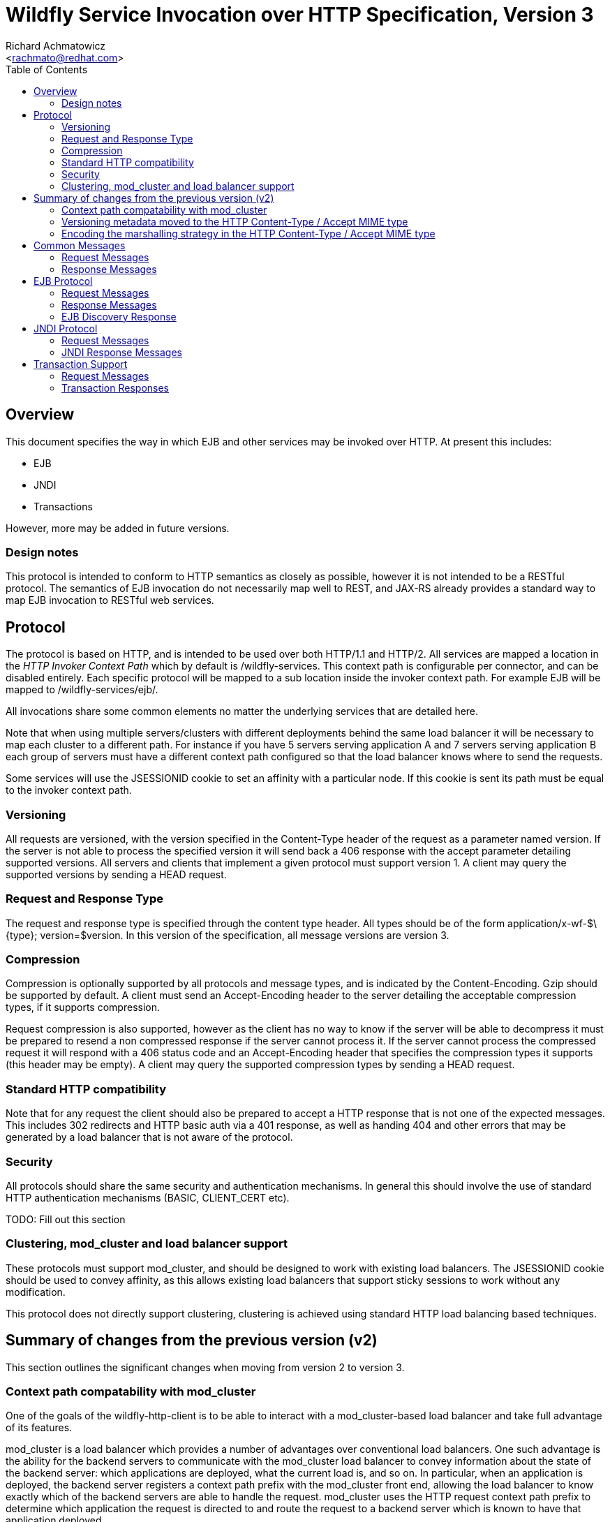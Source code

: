 = Wildfly Service Invocation over HTTP Specification, Version 3
:Author:    Richard Achmatowicz
:Email:     <rachmato@redhat.com>
:Date:      2024
:Revision:  1.0
:toc:   left


== Overview

This document specifies the way in which EJB and other services may be invoked over HTTP. At present this includes:

* EJB
* JNDI
* Transactions

However, more may be added in future versions.

=== Design notes

This protocol is intended to conform to HTTP semantics as closely as possible, however it is not intended to be a RESTful
protocol. The semantics of EJB invocation do not necessarily map well to REST, and JAX-RS already provides a standard way
to map EJB invocation to RESTful web services.

== Protocol

The protocol is based on HTTP, and is intended to be used over both HTTP/1.1 and HTTP/2. All services are mapped a location
in the _HTTP Invoker Context Path_ which by default is +/wildfly-services+. This context path is configurable per connector,
and can be disabled entirely. Each specific protocol will be mapped to a sub location inside the invoker context path.
For example EJB will be mapped to +/wildfly-services/ejb/+.

All invocations share some common elements no matter the underlying services that are detailed here.

Note that when using multiple servers/clusters with different deployments behind the same load balancer it will be necessary
to map each cluster to a different path. For instance if you have 5 servers serving application A and 7 servers serving application
B each group of servers must have a different context path configured so that the load balancer knows where to send the requests.

Some services will use the +JSESSIONID+ cookie to set an affinity with a particular node. If this cookie is sent its path
must be equal to the invoker context path.

=== Versioning

All requests are versioned, with the version specified in the +Content-Type+ header of the request as a parameter named +version+.
If the server is not able to process the specified version it will send back a +406+ response with the accept parameter detailing
supported versions. All servers and clients that implement a given protocol must support version 1. A client may query the
supported versions by sending a +HEAD+ request.

=== Request and Response Type

The request and response type is specified through the content type header. All types should be of the form +application/x-wf-$\{type}; version=$version+.
In this version of the specification, all message versions are version 3.

=== Compression

Compression is optionally supported by all protocols and message types, and is indicated by the +Content-Encoding+. Gzip should
be supported by default. A client must send an +Accept-Encoding+ header to the server detailing the acceptable compression
types, if it supports compression.

Request compression is also supported, however as the client has no way to know if the server will be able to decompress
it must be prepared to resend a non compressed response if the server cannot process it. If the server cannot process the
compressed request it will respond with a +406+ status code and an +Accept-Encoding+ header that specifies the compression
types it supports (this header may be empty). A client may query the supported compression types by sending a +HEAD+ request.

=== Standard HTTP compatibility

Note that for any request the client should also be prepared to accept a HTTP response that is not one of the expected messages.
This includes +302+ redirects and HTTP basic auth via a +401+ response, as well as handing +404+ and other errors that may
be generated by a load balancer that is not aware of the protocol.

=== Security

All protocols should share the same security and authentication mechanisms. In general this should involve the use of standard
HTTP authentication mechanisms (BASIC, CLIENT_CERT etc).

TODO: Fill out this section

=== Clustering, mod_cluster and load balancer support

These protocols must support mod_cluster, and should be designed to work with existing load balancers. The +JSESSIONID+ cookie
should be used to convey affinity, as this allows existing load balancers that support sticky sessions to work without any modification.

This protocol does not directly support clustering, clustering is achieved using standard HTTP load balancing based techniques.

== Summary of changes from the previous version (v2)

This section outlines the significant changes when moving from version 2 to version 3.

=== Context path compatability with mod_cluster

One of the goals of the wildfly-http-client is to be able to interact with a mod_cluster-based load balancer and take full
advantage of its features.

mod_cluster is a load balancer which provides a number of advantages over conventional load balancers. One such advantage is
the ability for the backend servers to communicate with the mod_cluster load balancer to convey information about the state
of the backend server: which applications are deployed, what the current load is, and so on. In particular, when an application
is deployed, the backend server registers a context path prefix with the mod_cluster front end, allowing the load balancer
to know exactly which of the backend servers are able to handle the request.
mod_cluster uses the HTTP request context path prefix to determine which application the request is directed to
and route the request to a backend server which is known to have that application deployed.

In the case of the wildfly-http-client, we wish to use the same approach to direct ejb, jndi and transaction operations
to backend servers in the most efficient way possible. To facilitate this, where appropriate, the context paths for the
wildfly-http-client have been restructured to be take advantage of this feature of mod_cluster. For example, requests involving
the EJB protocol should only be directed to backend servers where the J2EE module containing the EJB being invoked upon
is known to be deployed.

=== Versioning metadata moved to the HTTP Content-Type / Accept MIME type

In previous versions, the versioning information describing the HTTP invoker handlers to use for servicing a request was
embedded in the context path for each operation (e.g. /wildfly-services/ejb/v2/invoke...). In this version, this versioning
information has been moved into the standard HTTP headers: specifically into the MIME types used in requests and responses.
This change was in part a consequence of reorganizing the context paths for the operations to be mod_cluster compatible,
as well as allowing more flexibility in the way context paths are processed.

=== Encoding the marshalling strategy in the HTTP Content-Type / Accept MIME type

In previous versions, the MIME types used for requests and responses included the string -jbmar-, which referred to the
marshalling and unmarshalling strategy used, namely JBoss Marshalling. In version 3, this usage is extended to allow the
introduction of new marshalling strategies. This would allow, for example, use of the Protobuf marshalling scheme via
the string -protobuf-.

== Common Messages

=== Request Messages

==== Session Affinity

Method:: ++GET++
Message Type:: None
URI:: +/common/affinity+
Additional Required Headers::
Request Body:: Empty
Notes::
This message generates a session id, that can be used to make sure requests end up at the same backend node.

=== Response Messages

==== Session Affinity Result

Message Type:: None
Additional Required Headers::
+Set-Cookie: JSESSIONID=\{sessionAffinityKey}+
Additional Optional Headers:: None
Response Body:: Empty
Response Codes::
 * +202+ Returned for a successful invocation

==== Exception

Message Type:: +application/x-wf-jbmar-exception+
Response Body::
This response body contains a serialized representation of the exception, followed by a serialized representation of the attachments map
Response Codes::
 * +400+ General malformed request (missing headers etc)
 * +403+ Authorization failure
 * +404+ Returned if the resource could not be found
 * +408+ Invocation cancelled
 * +500+ Method processing threw an exception

== EJB Protocol

The EJB protocol is mapped to the +/ejb+ context inside the HTTP invoker context path. When specifying the URI for a request
all fields are required, if they are null or empty they should be replaced with a ‘-’ character.

This protocol has been designed to work with the existing EJB client API.

Cancellation support is provided through the use of a client side invocation id and a session cookie. The session cookie makes
sure a cancellation goes to the correct server and ensures there are no conflicts, while the invocation id is used to identity
the invocation to cancel.

=== Request Messages

==== EJB Invocation
Method:: +POST+
Message Type:: +application/x-wf-jbmar-invocation;version=3+
URI:: +/ejb/\{applicationName}/\{moduleName}/\{distinctName}/invoke/\{beanName}/\{sfsbSessionId}/\{viewClass}/\{methodName}/\{paramType1}/\{paramType1}/...+
Additional Required Headers::
+Accept: application/x-wf-ejb-jbmar-response;version=3,application/x-wf-ejb-jbmar-response;version=1,application/x-wf-jbmar-exception;version=1+
Additional Optional Headers::
+Cookie: JSESSIONID=\{sessionAffinityKey}+
X-wf-invocation-id: {invocationId}
Request Body::
The request body is serialized with JBoss Marshalling. The first item is a serialized transaction, which consists of a byte
to indicate if a transaction is present (0 for not present, 1 for remote, 2 for locally outflowed). If the transaction byte
is 1 or 2 then it will be followed by an integer and two byte arrays, which represent the format, global and branch parts of an Xid.
The method body consists of n parameter values, serialized using JBoss Marshalling, followed by a serialized attachments map
of the form +Map<String, Object>+.
Notes::
This message sends a request to the server. If the request completes successfully (or is submitted successfully in the case
of a void returning async EJB methods) the server will respond with an +x-wf-ejb-jbmar-response response+. If an error occurred
the server will respond with an +x-wf-jbmar-exception+ response.

If the invocation id is specified the session id must also be specified. The client can use an affinity message to get a
session id if it does not already have one. The invocation id should only be set for requests that require cancellation support.

The sfsbSessionId parameter is a base64 encoded representation of the SFSB EJB session id, if the invocation is not targeting
a stateful bean then it should be a +-+.

==== EJB Session Open

Method:: +POST+
Message Type:: +application/x-wf-jbmar-sess-open;version=3+
URI:: +/ejb/\{applicationName}/\{moduleName}/\{distinctName}/open/\{beanName}+
Additional Required Headers::
+Accept: application/x-wf-jbmar-exception;version=1+
Additional Optional Headers::
+Cookie: JSESSIONID=\{sessionAffinityKey}+
Request Body::
The request body contains a serialized transaction (see the invocation message for details).

==== EJB Cancel

Method:: ++DELETE++
Message Type:: +application/x-wf-cancel;version=3+
URI:: +/ejb/\{applicationName}/\{moduleName}/\{distinctName}/cancel/{beanName}/\{invocation-id}\{interupt-if-running}+
Additional Required Headers::
+Cookie: JSESSIONID=\{sessionAffinityKey}+
Request Body:: Empty
Notes::
This message cancels an async request.

==== EJB Discovery

Method:: ++GET++
Message Type:: +application/x-wf-discover;version=3+
URI:: +/ejb/discover+
Additional Required Headers:: None
Request Body:: Empty
Notes::
This message initiates a discovery request to a cluster of nodes behind a load balancer.


=== Response Messages

==== EJB Response

Message Type:: +application/x-wf-ejb-jbmar-response+
Additional Required Headers:: None
Additional Optional Headers::
+Set-Cookie: JSESSIONID=\{sessionAffinityKey}+
Response Body::
For non void methods the response body contains the serialized response object, followed by the serialized attachments map.
For void methods the serialized object will be the serialized representation of +null+.
Response Codes::
 * +200+ Returned for a successful invocation
 * +202+ Returned for a successful invocation of an asynchronous method. This will be returned immediately, the request may
not have finished processing yet.

==== EJB New Session

Message Type:: None
Additional Required Headers::
+x-wf-ejb-session-id: \{newSessionId}+
Additional Optional Headers::
+Set-Cookie: JSESSIONID=\{sessionAffinityKey}+
Response Body:: Empty
Response Codes::
 * +204+ Returned for a successful invocation
Notes::
In most cases it is expected that session affinity will be used to make sure that invocations on the EJB target the correct server.

==== EJB Cancelled

Message Type:: None
Additional Required Headers:: None
Additional Optional Headers:: None
Response Body:: Empty
Response Codes:: 
 * +202+ Returned for a successful invocation
 * +404+ Returned if the invocation was not found (i.e. it has already completed)

=== EJB Discovery Response

Message Type:: +application/x-wf-ejb-jbmar-discovery-response+
Additional Required Headers:: None
Additional Optional Headers:: None
Response Body::
The response body contains the serialized list of available modules, the size of the list followed by the list of module
identifiers. Note that if no modules are deployed, the size may be zero and the list empty.
Response Codes::
* +200+ Returned for a successful invocation
Notes::
The discovery mechanism assumes that the deployments in the cluster are homogeneous; in other words, the same modules are
deployed on every node in the cluster.

== JNDI Protocol

The JNDI protocol provides similar functionality to the existing remote JNDI implementation, but over HTTP. All JNDI URL’s
are prefixed with +/jndi+.

=== Request Messages

==== JNDI Lookup

Method:: +POST+
Message Type:: None
URI:: +/naming/lookup/\{jndiName}+
Additional Required Headers::
+Accept: application/x-wf-jndi-jbmar-value;version=1,application/x-wf-jbmar-exception;version=1+
Additional Optional Headers::
+Cookie: JSESSIONID=\{sessionAffinityKey}+
Request Body:: Empty
Notes::
This message sends a JNDI Lookup request to the server. If the request completes successfully the server will respond with
an +x-wf-jndi-jbmar-value+ response. If an error occurred the server will respond with an +x-wf-jbmar-exception+ response.

Note that because JNDI lookups are not idempotent this method is a +POST+, rather than a +GET+ (namely lookups can cause
the creation of SFSB’s).

==== JNDI Lookup Link

Method:: +GET+
Message Type:: None
URI:: +/naming/lookuplink/\{jndiName}+
Additional Required Headers::
+Accept: application/x-wf-jndi-jbmar-value;version=1,application/x-wf-jbmar-exception;version=1+
Additional Optional Headers::
+Cookie: JSESSIONID=\{sessionAffinityKey}+
Request Body:: Empty
Notes::
This message sends a JNDI Lookup Link request to the server.

If the request completes successfully the server will respond with an +x-wf-jndi-jbmar-value response+.

If an error occurred the server will respond with an +x-wf-jbmar-exception+ response.

==== JNDI Bind

Method:: PUT
Message Type:: +application/x-wf-jndi-jbmar-value+
URI:: +/naming/bind/\{jndiName}+
Additional Required Headers:: 
+Accept: application/x-wf-jndi-jbmar-result;version=1,application/x-wf-jbmar-exception;version=1+
Additional Optional Headers:: 
+Cookie: JSESSIONID=\{sessionAffinityKey}+
Request Body::
Serialized representation of the object to bind

==== JNDI Rebind

Method:: +PATCH+
Message Type:: +application/x-wf-jndi-jbmar-value+
URI:: +/naming/rebind/\{jndiName}+
Additional Required Headers:: 
+Accept: application/x-wf-jndi-jbmar-result;version=1,application/x-wf-jbmar-exception;version=1+
Additional Optional Headers:: 
+Cookie: JSESSIONID=\{sessionAffinityKey}+
Request Body::
Serialized representation of the object to rebind

==== JNDI Unbind

Method:: ++DELETE++
Message Type:: None
URI:: +/naming/unbind/\{jndiName}+
Additional Required Headers:: 
+Accept: application/x-wf-jndi-jbmar-result;version=1,application/x-wf-jbmar-exception;version=1+
Additional Optional Headers::
+Cookie: JSESSIONID=\{sessionAffinityKey}+
Request Body:: Empty

==== JNDI Destroy Subcontext

Method:: +DELETE+
Message Type:: None
URI:: +/naming/dest-subctx\{jndiName}+
Additional Required Headers::
+Accept: application/x-wf-jndi-jbmar-result;version=1,application/x-wf-jbmar-exception;version=1+
Additional Optional Headers::
+Cookie: JSESSIONID=\{sessionAffinityKey}+
Request Body:: Empty

==== JNDI List

Method:: +GET+
Message Type:: None
URI:: +/naming/list/\{jndiName}+
Additional Required Headers::
+Accept: application/x-wf-jndi-jbmar-value;version=1,application/x-wf-jbmar-exception;version=1+
Additional Optional Headers::
+Cookie: JSESSIONID=\{sessionAffinityKey}+
Request Body:: Empty
Notes::
The response messages are the same as for a normal lookup, but contains a serialized +NamingEnumeration+.

==== JNDI List Bindings

Method:: +GET+
Message Type:: None
URI:: +/naming/list-bindings/\{jndiName}+
Additional Required Headers::
+Accept: application/x-wf-jndi-jbmar-value;version=1,application/x-wf-jbmar-exception;version=1+
Additional Optional Headers::
+Cookie: JSESSIONID=\{sessionAffinityKey}+
Request Body:: Empty
Notes::
The response messages are the same as for a normal lookup, but contains a serialized NamingEnumeration

==== JNDI Rename

Method:: +PATCH+
Message Type:: None
URI:: +/naming/rename/\{jndiName}&new=\{newName}+
Additional Required Headers::
+Accept: application/x-wf-jbmar-exception;version=1+
Additional Optional Headers::
+Cookie: JSESSIONID=\{sessionAffinityKey}+
Request Body:: Empty

==== JNDI Create Subcontext

Method:: +PUT+
Message Type:: None
URI:: +/naming/create-subcontext/\{jndiName}+
Additional Required Headers::
+Accept: application/x-wf-jbmar-exception;version=1+
Additional Optional Headers::
+Cookie: JSESSIONID=\{sessionAffinityKey}+
Request Body:: Empty

=== JNDI Response Messages

==== JNDI Value

Message Type:: +application/x-wf-jndi-jbmar-value+
Additional Required Headers:: None
Additional Optional Headers::
+Set-Cookie: JSESSIONID=\{sessionAffinityKey}+
Response Body::
The serialized lookup result
Response Codes::
 * +200+ Returned for a successful invocation


==== JNDI Context

Message Type:: None
Additional Required Headers:: None
Additional Optional Headers:: None
Response Body:: Empty
Response Codes::
 * +204+ No Content
Notes::
This response is used to indicate that the result of the lookup was a Context object.

==== JNDI Result

Message Type:: None
Additional Required Headers:: None
Additional Optional Headers:: None
Response Body:: Empty
Response Codes::
 * +200+ Success
Notes::
This response is only used to indicate success for void returning methods.

== Transaction Support

=== Request Messages

==== Transaction Begin

Method:: +POST+
Message Type:: None
URI:: +/txn/ut/begin+
Additional Required Headers::
+Accept: application/x-wf-jbmar-exception;version=1,application/x-wf-jbmar-new-txn;version=1+
x-wf-txn-timeout: {timeout}
Additional Optional Headers::
+Cookie: JSESSIONID=\{sessionAffinityKey}+
Request Body:: Empty

==== User Transaction Commit

Method:: +POST+
Message Type:: +application/x-wf-jbmar-xid;version=1+
URI:: +/txn/ut/commit+
Additional Required Headers::
+Accept: application/x-wf-jbmar-exception;version=1+
+Cookie: JSESSIONID=\{sessionAffinityKey}+
Additional Optional Headers:: Nnne
Request Body::
JBoss marshalling representation of formatId, global ID and branch ID (the components of an XID).


==== Transaction Rollback

Method:: +POST+
Message Type:: +application/x-wf-jbmar-xid;version=1+
URI:: +/txn/\{type}/rollback+
Additional Required Headers::
+Accept: application/x-wf-jbmar-exception;version=1+
+Cookie: JSESSIONID=\{sessionAffinityKey}+
Additional Optional Headers:: Nnne
Request Body::
JBoss marshalling representation of formatId, global ID and branch ID (the components of an XID).

==== Transaction before completion

Method:: +POST+
Message Type:: +application/x-wf-jbmar-xid;version=1+
URI:: +/txn/xa/bc+
Additional Required Headers::
+Accept: application/x-wf-jbmar-exception;version=1+
+Cookie: JSESSIONID=\{sessionAffinityKey}+
Additional Optional Headers:: Nnne
Request Body::
JBoss marshalling representation of formatId, global ID and branch ID (the components of an XID).

==== Distributed Transaction Prepare

Method:: +POST+
Message Type:: +application/x-wf-jbmar-xid;version=1+
URI:: +/txn/xa/prep+
Additional Required Headers::
+Accept: application/x-wf-jbmar-exception;version=1+
+Cookie: JSESSIONID=\{sessionAffinityKey}+
Additional Optional Headers:: Nnne
Request Body::
JBoss marshalling representation of formatId, global ID and branch ID (the components of an XID).
Notes::
The response to this message can contain the x-wf-txn-read-only header, which is used to indicate the
read only status of the result. If it is missing it is assumed to not be read only.

==== Distributed Transaction Commit

Method:: +POST+
Message Type:: +application/x-wf-jbmar-xid;version=1+
URI:: +/txn/xa/commit(?opc=true)?+
Additional Required Headers::
+Accept: application/x-wf-jbmar-exception;version=1+
+Cookie: JSESSIONID=\{sessionAffinityKey}+
Additional Optional Headers:: Nnne
Request Body:: Empty
Notes::
JBoss marshalling representation of formatId, global ID and branch ID (the components of an XID).
If the opc request parameter is present then a one phase commit is done.

==== Distributed Transaction Forget

Method:: +POST+
Message Type:: +application/x-wf-jbmar-xid;version=1+
URI:: +/txn/xa/forget+
Additional Required Headers::
+Accept: application/x-wf-jbmar-exception;version=1+
Additional Optional Headers::
+Cookie: JSESSIONID=\{sessionAffinityKey}+
Request Body::
JBoss marshalling representation of formatId, global ID and branch ID (the components of an XID).

==== Distributed Transaction Recovery

Method:: +GET+
URI:: +/txn/xa/recover+
Additional Required Headers::
+Accept: text/x-wf-txn-jbmar-xid-list;version=1,application/x-wf-jbmar-exception;version=1+
x-wf-txn-parent-name: The parent node name
x-wf-txn-recovery-flags: The recovery flags as a base 10 integer
Additional Optional Headers::
+Cookie: JSESSIONID=\{sessionAffinityKey}+
Request Body:: Empty

=== Transaction Responses

==== Begin Transaction

Message Type:: +application/x-wf-jbmar-new-txn;version=1+
Additional Required Headers::
+x-wf-txn-jbmar-id: \{transactionId}+
Additional Optional Headers::
+Set-Cookie: JSESSIONID=\{sessionAffinityKey}+
Response Body::
Jboss marshalling representation of formatId, global ID and branch ID (the components of an XID).
Response Codes::
 * +200+ Returned for a successful invocation

==== New Transaction

Message Type:: None
Additional Required Headers::
+x-wf-txn-jbmar-id: \{transactionId}+
Additional Optional Headers::
+Set-Cookie: JSESSIONID=\{sessionAffinityKey}+
Response Body:: Empty
Response Codes::
 * +202+ Returned for a successful invocation

==== Transaction Result

Message Type:: None
Addional Required Headers:: None
Additional Optional Headers::
x-wf-txn-jbmar-xa-read-only:true :: If this is present then the XA result was read only (only relevant for the prepare operation)
Response Body:: Empty
Response Codes::
 * +204+ Success
Notes::
This response is used to indicate operation success


==== Transaction XIDS

Message Type:: +text/x-wf-txn-jbmar-xid-list+
AdditionalRequiredHeaders:: None
Additional Optional Headers::
+Set-Cookie: JSESSIONID=\{sessionAffinityKey}+
Response Body::
Newline separated list of prepared but not submitted transactions
Response Codes::
 * +200+ Returned for a successful invocation
